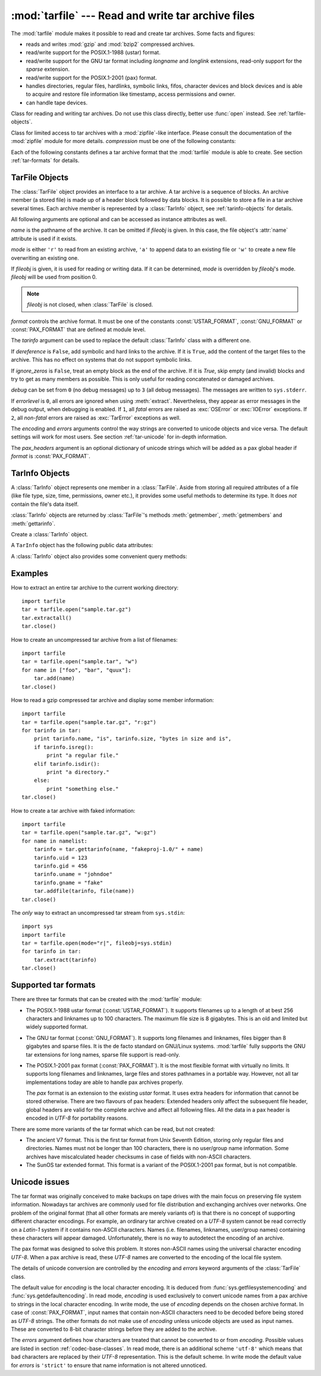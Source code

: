 .. _tarfile-mod:

:mod:`tarfile` --- Read and write tar archive files
===================================================

.. module:: tarfile
   :synopsis: Read and write tar-format archive files.


.. versionadded:: 2.3

.. moduleauthor:: Lars Gustäbel <lars@gustaebel.de>
.. sectionauthor:: Lars Gustäbel <lars@gustaebel.de>


The :mod:`tarfile` module makes it possible to read and create tar archives.
Some facts and figures:

* reads and writes :mod:`gzip` and :mod:`bzip2` compressed archives.

* read/write support for the POSIX.1-1988 (ustar) format.

* read/write support for the GNU tar format including *longname* and *longlink*
  extensions, read-only support for the *sparse* extension.

* read/write support for the POSIX.1-2001 (pax) format.

  .. versionadded:: 2.6

* handles directories, regular files, hardlinks, symbolic links, fifos,
  character devices and block devices and is able to acquire and restore file
  information like timestamp, access permissions and owner.

* can handle tape devices.


.. function:: open(name[, mode[, fileobj[, bufsize]]], **kwargs)

   Return a :class:`TarFile` object for the pathname *name*. For detailed
   information on :class:`TarFile` objects and the keyword arguments that are
   allowed, see :ref:`tarfile-objects`.

   *mode* has to be a string of the form ``'filemode[:compression]'``, it defaults
   to ``'r'``. Here is a full list of mode combinations:

   +------------------+---------------------------------------------+
   | mode             | action                                      |
   +==================+=============================================+
   | ``'r' or 'r:*'`` | Open for reading with transparent           |
   |                  | compression (recommended).                  |
   +------------------+---------------------------------------------+
   | ``'r:'``         | Open for reading exclusively without        |
   |                  | compression.                                |
   +------------------+---------------------------------------------+
   | ``'r:gz'``       | Open for reading with gzip compression.     |
   +------------------+---------------------------------------------+
   | ``'r:bz2'``      | Open for reading with bzip2 compression.    |
   +------------------+---------------------------------------------+
   | ``'a' or 'a:'``  | Open for appending with no compression. The |
   |                  | file is created if it does not exist.       |
   +------------------+---------------------------------------------+
   | ``'w' or 'w:'``  | Open for uncompressed writing.              |
   +------------------+---------------------------------------------+
   | ``'w:gz'``       | Open for gzip compressed writing.           |
   +------------------+---------------------------------------------+
   | ``'w:bz2'``      | Open for bzip2 compressed writing.          |
   +------------------+---------------------------------------------+

   Note that ``'a:gz'`` or ``'a:bz2'`` is not possible. If *mode* is not suitable
   to open a certain (compressed) file for reading, :exc:`ReadError` is raised. Use
   *mode* ``'r'`` to avoid this.  If a compression method is not supported,
   :exc:`CompressionError` is raised.

   If *fileobj* is specified, it is used as an alternative to a file object opened
   for *name*. It is supposed to be at position 0.

   For special purposes, there is a second format for *mode*:
   ``'filemode|[compression]'``.  :func:`open` will return a :class:`TarFile`
   object that processes its data as a stream of blocks.  No random seeking will
   be done on the file. If given, *fileobj* may be any object that has a
   :meth:`read` or :meth:`write` method (depending on the *mode*). *bufsize*
   specifies the blocksize and defaults to ``20 * 512`` bytes. Use this variant
   in combination with e.g. ``sys.stdin``, a socket file object or a tape
   device. However, such a :class:`TarFile` object is limited in that it does
   not allow to be accessed randomly, see :ref:`tar-examples`.  The currently
   possible modes:

   +-------------+--------------------------------------------+
   | Mode        | Action                                     |
   +=============+============================================+
   | ``'r|*'``   | Open a *stream* of tar blocks for reading  |
   |             | with transparent compression.              |
   +-------------+--------------------------------------------+
   | ``'r|'``    | Open a *stream* of uncompressed tar blocks |
   |             | for reading.                               |
   +-------------+--------------------------------------------+
   | ``'r|gz'``  | Open a gzip compressed *stream* for        |
   |             | reading.                                   |
   +-------------+--------------------------------------------+
   | ``'r|bz2'`` | Open a bzip2 compressed *stream* for       |
   |             | reading.                                   |
   +-------------+--------------------------------------------+
   | ``'w|'``    | Open an uncompressed *stream* for writing. |
   +-------------+--------------------------------------------+
   | ``'w|gz'``  | Open an gzip compressed *stream* for       |
   |             | writing.                                   |
   +-------------+--------------------------------------------+
   | ``'w|bz2'`` | Open an bzip2 compressed *stream* for      |
   |             | writing.                                   |
   +-------------+--------------------------------------------+


.. class:: TarFile

   Class for reading and writing tar archives. Do not use this class directly,
   better use :func:`open` instead. See :ref:`tarfile-objects`.


.. function:: is_tarfile(name)

   Return :const:`True` if *name* is a tar archive file, that the :mod:`tarfile`
   module can read.


.. class:: TarFileCompat(filename[, mode[, compression]])

   Class for limited access to tar archives with a :mod:`zipfile`\ -like interface.
   Please consult the documentation of the :mod:`zipfile` module for more details.
   *compression* must be one of the following constants:


   .. data:: TAR_PLAIN

      Constant for an uncompressed tar archive.


   .. data:: TAR_GZIPPED

      Constant for a :mod:`gzip` compressed tar archive.


.. exception:: TarError

   Base class for all :mod:`tarfile` exceptions.


.. exception:: ReadError

   Is raised when a tar archive is opened, that either cannot be handled by the
   :mod:`tarfile` module or is somehow invalid.


.. exception:: CompressionError

   Is raised when a compression method is not supported or when the data cannot be
   decoded properly.


.. exception:: StreamError

   Is raised for the limitations that are typical for stream-like :class:`TarFile`
   objects.


.. exception:: ExtractError

   Is raised for *non-fatal* errors when using :meth:`extract`, but only if
   :attr:`TarFile.errorlevel`\ ``== 2``.


.. exception:: HeaderError

   Is raised by :meth:`frombuf` if the buffer it gets is invalid.

   .. versionadded:: 2.6

Each of the following constants defines a tar archive format that the
:mod:`tarfile` module is able to create. See section :ref:`tar-formats` for
details.


.. data:: USTAR_FORMAT

   POSIX.1-1988 (ustar) format.


.. data:: GNU_FORMAT

   GNU tar format.


.. data:: PAX_FORMAT

   POSIX.1-2001 (pax) format.


.. data:: DEFAULT_FORMAT

   The default format for creating archives. This is currently :const:`GNU_FORMAT`.


.. seealso::

   Module :mod:`zipfile`
      Documentation of the :mod:`zipfile` standard module.

   `GNU tar manual, Basic Tar Format <http://www.gnu.org/software/tar/manual/html_node/tar_134.html#SEC134>`_
      Documentation for tar archive files, including GNU tar extensions.

.. % -----------------
.. % TarFile Objects
.. % -----------------


.. _tarfile-objects:

TarFile Objects
---------------

The :class:`TarFile` object provides an interface to a tar archive. A tar
archive is a sequence of blocks. An archive member (a stored file) is made up of
a header block followed by data blocks. It is possible to store a file in a tar
archive several times. Each archive member is represented by a :class:`TarInfo`
object, see :ref:`tarinfo-objects` for details.


.. class:: TarFile(name=None, mode='r', fileobj=None, format=DEFAULT_FORMAT, tarinfo=TarInfo, dereference=False, ignore_zeros=False, encoding=None, errors=None, pax_headers=None, debug=0, errorlevel=0)

   All following arguments are optional and can be accessed as instance attributes
   as well.

   *name* is the pathname of the archive. It can be omitted if *fileobj* is given.
   In this case, the file object's :attr:`name` attribute is used if it exists.

   *mode* is either ``'r'`` to read from an existing archive, ``'a'`` to append
   data to an existing file or ``'w'`` to create a new file overwriting an existing
   one.

   If *fileobj* is given, it is used for reading or writing data. If it can be
   determined, *mode* is overridden by *fileobj*'s mode. *fileobj* will be used
   from position 0.

   .. note::

      *fileobj* is not closed, when :class:`TarFile` is closed.

   *format* controls the archive format. It must be one of the constants
   :const:`USTAR_FORMAT`, :const:`GNU_FORMAT` or :const:`PAX_FORMAT` that are
   defined at module level.

   .. versionadded:: 2.6

   The *tarinfo* argument can be used to replace the default :class:`TarInfo` class
   with a different one.

   .. versionadded:: 2.6

   If *dereference* is ``False``, add symbolic and hard links to the archive. If it
   is ``True``, add the content of the target files to the archive. This has no
   effect on systems that do not support symbolic links.

   If *ignore_zeros* is ``False``, treat an empty block as the end of the archive.
   If it is *True*, skip empty (and invalid) blocks and try to get as many members
   as possible. This is only useful for reading concatenated or damaged archives.

   *debug* can be set from ``0`` (no debug messages) up to ``3`` (all debug
   messages). The messages are written to ``sys.stderr``.

   If *errorlevel* is ``0``, all errors are ignored when using :meth:`extract`.
   Nevertheless, they appear as error messages in the debug output, when debugging
   is enabled.  If ``1``, all *fatal* errors are raised as :exc:`OSError` or
   :exc:`IOError` exceptions. If ``2``, all *non-fatal* errors are raised as
   :exc:`TarError` exceptions as well.

   The *encoding* and *errors* arguments control the way strings are converted to
   unicode objects and vice versa. The default settings will work for most users.
   See section :ref:`tar-unicode` for in-depth information.

   .. versionadded:: 2.6

   The *pax_headers* argument is an optional dictionary of unicode strings which
   will be added as a pax global header if *format* is :const:`PAX_FORMAT`.

   .. versionadded:: 2.6


.. method:: TarFile.open(...)

   Alternative constructor. The :func:`open` function on module level is actually a
   shortcut to this classmethod. See section :ref:`tarfile-mod` for details.


.. method:: TarFile.getmember(name)

   Return a :class:`TarInfo` object for member *name*. If *name* can not be found
   in the archive, :exc:`KeyError` is raised.

   .. note::

      If a member occurs more than once in the archive, its last occurrence is assumed
      to be the most up-to-date version.


.. method:: TarFile.getmembers()

   Return the members of the archive as a list of :class:`TarInfo` objects. The
   list has the same order as the members in the archive.


.. method:: TarFile.getnames()

   Return the members as a list of their names. It has the same order as the list
   returned by :meth:`getmembers`.


.. method:: TarFile.list(verbose=True)

   Print a table of contents to ``sys.stdout``. If *verbose* is :const:`False`,
   only the names of the members are printed. If it is :const:`True`, output
   similar to that of :program:`ls -l` is produced.


.. method:: TarFile.next()

   Return the next member of the archive as a :class:`TarInfo` object, when
   :class:`TarFile` is opened for reading. Return ``None`` if there is no more
   available.


.. method:: TarFile.extractall([path[, members]])

   Extract all members from the archive to the current working directory or
   directory *path*. If optional *members* is given, it must be a subset of the
   list returned by :meth:`getmembers`. Directory information like owner,
   modification time and permissions are set after all members have been extracted.
   This is done to work around two problems: A directory's modification time is
   reset each time a file is created in it. And, if a directory's permissions do
   not allow writing, extracting files to it will fail.

   .. warning::

      Never extract archives from untrusted sources without prior inspection.
      It is possible that files are created outside of *path*, e.g. members
      that have absolute filenames starting with ``"/"`` or filenames with two
      dots ``".."``.

   .. versionadded:: 2.5


.. method:: TarFile.extract(member[, path])

   Extract a member from the archive to the current working directory, using its
   full name. Its file information is extracted as accurately as possible. *member*
   may be a filename or a :class:`TarInfo` object. You can specify a different
   directory using *path*.

   .. note::

      Because the :meth:`extract` method allows random access to a tar archive there
      are some issues you must take care of yourself. See the description for
      :meth:`extractall` above.

   .. warning::

      See the warning for :meth:`extractall`.


.. method:: TarFile.extractfile(member)

   Extract a member from the archive as a file object. *member* may be a filename
   or a :class:`TarInfo` object. If *member* is a regular file, a file-like object
   is returned. If *member* is a link, a file-like object is constructed from the
   link's target. If *member* is none of the above, ``None`` is returned.

   .. note::

      The file-like object is read-only and provides the following methods:
      :meth:`read`, :meth:`readline`, :meth:`readlines`, :meth:`seek`, :meth:`tell`.


.. method:: TarFile.add(name[, arcname[, recursive[, exclude]]])

   Add the file *name* to the archive. *name* may be any type of file (directory,
   fifo, symbolic link, etc.). If given, *arcname* specifies an alternative name
   for the file in the archive. Directories are added recursively by default. This
   can be avoided by setting *recursive* to :const:`False`. If *exclude* is given
   it must be a function that takes one filename argument and returns a boolean
   value. Depending on this value the respective file is either excluded
   (:const:`True`) or added (:const:`False`).

   .. versionchanged:: 2.6
      Added the *exclude* parameter.


.. method:: TarFile.addfile(tarinfo[, fileobj])

   Add the :class:`TarInfo` object *tarinfo* to the archive. If *fileobj* is given,
   ``tarinfo.size`` bytes are read from it and added to the archive.  You can
   create :class:`TarInfo` objects using :meth:`gettarinfo`.

   .. note::

      On Windows platforms, *fileobj* should always be opened with mode ``'rb'`` to
      avoid irritation about the file size.


.. method:: TarFile.gettarinfo([name[, arcname[, fileobj]]])

   Create a :class:`TarInfo` object for either the file *name* or the file object
   *fileobj* (using :func:`os.fstat` on its file descriptor).  You can modify some
   of the :class:`TarInfo`'s attributes before you add it using :meth:`addfile`.
   If given, *arcname* specifies an alternative name for the file in the archive.


.. method:: TarFile.close()

   Close the :class:`TarFile`. In write mode, two finishing zero blocks are
   appended to the archive.


.. attribute:: TarFile.posix

   Setting this to :const:`True` is equivalent to setting the :attr:`format`
   attribute to :const:`USTAR_FORMAT`, :const:`False` is equivalent to
   :const:`GNU_FORMAT`.

   .. versionchanged:: 2.4
      *posix* defaults to :const:`False`.

   .. deprecated:: 2.6
      Use the :attr:`format` attribute instead.


.. attribute:: TarFile.pax_headers

   A dictionary containing key-value pairs of pax global headers.

   .. versionadded:: 2.6

.. % -----------------
.. % TarInfo Objects
.. % -----------------


.. _tarinfo-objects:

TarInfo Objects
---------------

A :class:`TarInfo` object represents one member in a :class:`TarFile`. Aside
from storing all required attributes of a file (like file type, size, time,
permissions, owner etc.), it provides some useful methods to determine its type.
It does *not* contain the file's data itself.

:class:`TarInfo` objects are returned by :class:`TarFile`'s methods
:meth:`getmember`, :meth:`getmembers` and :meth:`gettarinfo`.


.. class:: TarInfo([name])

   Create a :class:`TarInfo` object.


.. method:: TarInfo.frombuf(buf)

   Create and return a :class:`TarInfo` object from string buffer *buf*.

   .. versionadded:: 2.6
      Raises :exc:`HeaderError` if the buffer is invalid..


.. method:: TarInfo.fromtarfile(tarfile)

   Read the next member from the :class:`TarFile` object *tarfile* and return it as
   a :class:`TarInfo` object.

   .. versionadded:: 2.6


.. method:: TarInfo.tobuf([format[, encoding [, errors]]])

   Create a string buffer from a :class:`TarInfo` object. For information on the
   arguments see the constructor of the :class:`TarFile` class.

   .. versionchanged:: 2.6
      The arguments were added.

A ``TarInfo`` object has the following public data attributes:


.. attribute:: TarInfo.name

   Name of the archive member.


.. attribute:: TarInfo.size

   Size in bytes.


.. attribute:: TarInfo.mtime

   Time of last modification.


.. attribute:: TarInfo.mode

   Permission bits.


.. attribute:: TarInfo.type

   File type.  *type* is usually one of these constants: :const:`REGTYPE`,
   :const:`AREGTYPE`, :const:`LNKTYPE`, :const:`SYMTYPE`, :const:`DIRTYPE`,
   :const:`FIFOTYPE`, :const:`CONTTYPE`, :const:`CHRTYPE`, :const:`BLKTYPE`,
   :const:`GNUTYPE_SPARSE`.  To determine the type of a :class:`TarInfo` object
   more conveniently, use the ``is_*()`` methods below.


.. attribute:: TarInfo.linkname

   Name of the target file name, which is only present in :class:`TarInfo` objects
   of type :const:`LNKTYPE` and :const:`SYMTYPE`.


.. attribute:: TarInfo.uid

   User ID of the user who originally stored this member.


.. attribute:: TarInfo.gid

   Group ID of the user who originally stored this member.


.. attribute:: TarInfo.uname

   User name.


.. attribute:: TarInfo.gname

   Group name.


.. attribute:: TarInfo.pax_headers

   A dictionary containing key-value pairs of an associated pax extended header.

   .. versionadded:: 2.6

A :class:`TarInfo` object also provides some convenient query methods:


.. method:: TarInfo.isfile()

   Return :const:`True` if the :class:`Tarinfo` object is a regular file.


.. method:: TarInfo.isreg()

   Same as :meth:`isfile`.


.. method:: TarInfo.isdir()

   Return :const:`True` if it is a directory.


.. method:: TarInfo.issym()

   Return :const:`True` if it is a symbolic link.


.. method:: TarInfo.islnk()

   Return :const:`True` if it is a hard link.


.. method:: TarInfo.ischr()

   Return :const:`True` if it is a character device.


.. method:: TarInfo.isblk()

   Return :const:`True` if it is a block device.


.. method:: TarInfo.isfifo()

   Return :const:`True` if it is a FIFO.


.. method:: TarInfo.isdev()

   Return :const:`True` if it is one of character device, block device or FIFO.

.. % ------------------------
.. % Examples
.. % ------------------------


.. _tar-examples:

Examples
--------

How to extract an entire tar archive to the current working directory::

   import tarfile
   tar = tarfile.open("sample.tar.gz")
   tar.extractall()
   tar.close()

How to create an uncompressed tar archive from a list of filenames::

   import tarfile
   tar = tarfile.open("sample.tar", "w")
   for name in ["foo", "bar", "quux"]:
       tar.add(name)
   tar.close()

How to read a gzip compressed tar archive and display some member information::

   import tarfile
   tar = tarfile.open("sample.tar.gz", "r:gz")
   for tarinfo in tar:
       print tarinfo.name, "is", tarinfo.size, "bytes in size and is",
       if tarinfo.isreg():
           print "a regular file."
       elif tarinfo.isdir():
           print "a directory."
       else:
           print "something else."
   tar.close()

How to create a tar archive with faked information::

   import tarfile
   tar = tarfile.open("sample.tar.gz", "w:gz")
   for name in namelist:
       tarinfo = tar.gettarinfo(name, "fakeproj-1.0/" + name)
       tarinfo.uid = 123
       tarinfo.gid = 456
       tarinfo.uname = "johndoe"
       tarinfo.gname = "fake"
       tar.addfile(tarinfo, file(name))
   tar.close()

The *only* way to extract an uncompressed tar stream from ``sys.stdin``::

   import sys
   import tarfile
   tar = tarfile.open(mode="r|", fileobj=sys.stdin)
   for tarinfo in tar:
       tar.extract(tarinfo)
   tar.close()

.. % ------------
.. % Tar format
.. % ------------


.. _tar-formats:

Supported tar formats
---------------------

There are three tar formats that can be created with the :mod:`tarfile` module:

* The POSIX.1-1988 ustar format (:const:`USTAR_FORMAT`). It supports filenames
  up to a length of at best 256 characters and linknames up to 100 characters. The
  maximum file size is 8 gigabytes. This is an old and limited but widely
  supported format.

* The GNU tar format (:const:`GNU_FORMAT`). It supports long filenames and
  linknames, files bigger than 8 gigabytes and sparse files. It is the de facto
  standard on GNU/Linux systems. :mod:`tarfile` fully supports the GNU tar
  extensions for long names, sparse file support is read-only.

* The POSIX.1-2001 pax format (:const:`PAX_FORMAT`). It is the most flexible
  format with virtually no limits. It supports long filenames and linknames, large
  files and stores pathnames in a portable way. However, not all tar
  implementations today are able to handle pax archives properly.

  The *pax* format is an extension to the existing *ustar* format. It uses extra
  headers for information that cannot be stored otherwise. There are two flavours
  of pax headers: Extended headers only affect the subsequent file header, global
  headers are valid for the complete archive and affect all following files. All
  the data in a pax header is encoded in *UTF-8* for portability reasons.

There are some more variants of the tar format which can be read, but not
created:

* The ancient V7 format. This is the first tar format from Unix Seventh Edition,
  storing only regular files and directories. Names must not be longer than 100
  characters, there is no user/group name information. Some archives have
  miscalculated header checksums in case of fields with non-ASCII characters.

* The SunOS tar extended format. This format is a variant of the POSIX.1-2001
  pax format, but is not compatible.

.. % ----------------
.. % Unicode issues
.. % ----------------


.. _tar-unicode:

Unicode issues
--------------

The tar format was originally conceived to make backups on tape drives with the
main focus on preserving file system information. Nowadays tar archives are
commonly used for file distribution and exchanging archives over networks. One
problem of the original format (that all other formats are merely variants of)
is that there is no concept of supporting different character encodings. For
example, an ordinary tar archive created on a *UTF-8* system cannot be read
correctly on a *Latin-1* system if it contains non-ASCII characters. Names (i.e.
filenames, linknames, user/group names) containing these characters will appear
damaged.  Unfortunately, there is no way to autodetect the encoding of an
archive.

The pax format was designed to solve this problem. It stores non-ASCII names
using the universal character encoding *UTF-8*. When a pax archive is read,
these *UTF-8* names are converted to the encoding of the local file system.

The details of unicode conversion are controlled by the *encoding* and *errors*
keyword arguments of the :class:`TarFile` class.

The default value for *encoding* is the local character encoding. It is deduced
from :func:`sys.getfilesystemencoding` and :func:`sys.getdefaultencoding`. In
read mode, *encoding* is used exclusively to convert unicode names from a pax
archive to strings in the local character encoding. In write mode, the use of
*encoding* depends on the chosen archive format. In case of :const:`PAX_FORMAT`,
input names that contain non-ASCII characters need to be decoded before being
stored as *UTF-8* strings. The other formats do not make use of *encoding*
unless unicode objects are used as input names. These are converted to 8-bit
character strings before they are added to the archive.

The *errors* argument defines how characters are treated that cannot be
converted to or from *encoding*. Possible values are listed in section
:ref:`codec-base-classes`. In read mode, there is an additional scheme
``'utf-8'`` which means that bad characters are replaced by their *UTF-8*
representation. This is the default scheme. In write mode the default value for
*errors* is ``'strict'`` to ensure that name information is not altered
unnoticed.

